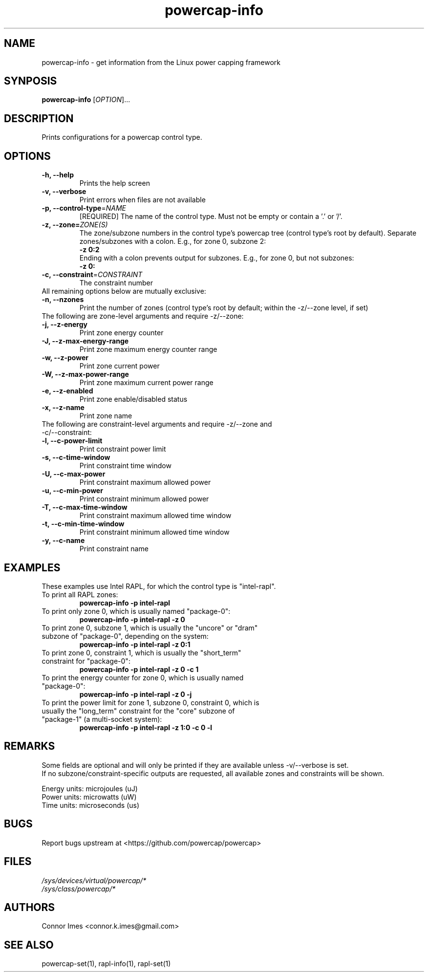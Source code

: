 .TH "powercap-info" "1" "2017" "powercap-info" "powercap-info"
.SH "NAME"
.LP
powercap\-info \- get information from the Linux power capping framework
.SH "SYNPOSIS"
.LP
\fBpowercap\-info\fP [\fIOPTION\fP]...
.SH "DESCRIPTION"
.LP
Prints configurations for a powercap control type.
.SH "OPTIONS"
.LP
.TP
\fB\-h,\fR \fB\-\-help\fR
Prints the help screen
.TP
\fB\-v,\fR \fB\-\-verbose\fR
Print errors when files are not available
.TP
\fB\-p,\fR \fB\-\-control\-type\fR=\fINAME\fP
[REQUIRED] The name of the control type. Must not be empty or contain a '.' or '/'.
.TP
\fB\-z,\fR \fB\-\-zone=\fR\fIZONE(S)\fP
The zone/subzone numbers in the control type's powercap tree (control type's root by default). Separate zones/subzones with a colon. E.g., for zone 0, subzone 2:
.br
\fB\-z 0:2\fP
.br
Ending with a colon prevents output for subzones. E.g., for zone 0, but not subzones:
.br
\fB\-z 0:\fP
.TP
\fB\-c,\fR \fB\-\-constraint\fR=\fICONSTRAINT\fP
The constraint number
.TP
All remaining options below are mutually exclusive:
.TP
\fB\-n,\fR \fB\-\-nzones\fR
Print the number of zones (control type's root by default; within the \-z/\-\-zone level, if set)
.TP
The following are zone-level arguments and require \-z/\-\-zone:
.TP
\fB\-j,\fR \fB\-\-z\-energy\fR
Print zone energy counter
.TP
\fB\-J,\fR \fB\-\-z\-max\-energy\-range\fR
Print zone maximum energy counter range
.TP
\fB\-w,\fR \fB\-\-z\-power\fR
Print zone current power
.TP
\fB\-W,\fR \fB\-\-z\-max\-power\-range\fR
Print zone maximum current power range
.TP
\fB\-e,\fR \fB\-\-z\-enabled\fR
Print zone enable/disabled status
.TP
\fB\-x,\fR \fB\-\-z\-name\fR
Print zone name
.TP
The following are constraint-level arguments and require \-z/\-\-zone and \-c/\-\-constraint:
.TP
\fB\-l,\fR \fB\-\-c\-power\-limit\fR
Print constraint power limit
.TP
\fB\-s,\fR \fB\-\-c\-time\-window\fR
Print constraint time window
.TP
\fB\-U,\fR \fB\-\-c\-max\-power\fR
Print constraint maximum allowed power
.TP
\fB\-u,\fR \fB\-\-c\-min\-power\fR
Print constraint minimum allowed power
.TP
\fB\-T,\fR \fB\-\-c\-max\-time\-window\fR
Print constraint maximum allowed time window
.TP
\fB\-t,\fR \fB\-\-c\-min\-time\-window\fR
Print constraint minimum allowed time window
.TP
\fB\-y,\fR \fB\-\-c\-name\fR
Print constraint name
.SH "EXAMPLES"
.LP
These examples use Intel RAPL, for which the control type is "intel\-rapl".
.TP
To print all RAPL zones:
\fBpowercap\-info \-p intel\-rapl\fP
.TP
To print only zone 0, which is usually named "package\-0":
\fBpowercap\-info \-p intel\-rapl \-z 0\fP
.TP
To print zone 0, subzone 1, which is usually the "uncore" or "dram" subzone of "package\-0", depending on the system:
\fBpowercap\-info \-p intel\-rapl \-z 0:1\fP
.TP
To print zone 0, constraint 1, which is usually the "short_term" constraint for "package\-0":
\fBpowercap\-info \-p intel\-rapl \-z 0 \-c 1\fP
.TP
To print the energy counter for zone 0, which is usually named "package\-0":
\fBpowercap\-info \-p intel\-rapl \-z 0 \-j\fP
.TP
To print the power limit for zone 1, subzone 0, constraint 0, which is usually the "long_term" constraint for the "core" subzone of "package\-1" (a multi\-socket system):
\fBpowercap\-info \-p intel\-rapl \-z 1:0 \-c 0 \-l\fP
.SH "REMARKS"
.LP
Some fields are optional and will only be printed if they are available unless \-v/\-\-verbose is set.
.br
If no subzone/constraint\-specific outputs are requested, all available zones and constraints will be shown.
.LP
Energy units: microjoules (uJ)
.br
Power units: microwatts (uW)
.br
Time units: microseconds (us)
.SH "BUGS"
.LP
Report bugs upstream at <https://github.com/powercap/powercap>
.SH "FILES"
.nf
\fI/sys/devices/virtual/powercap/*\fP
.nf
\fI/sys/class/powercap/*\fP
.fi
.SH "AUTHORS"
.nf
Connor Imes <connor.k.imes@gmail.com>
.fi
.SH "SEE ALSO"
.LP
powercap\-set(1), rapl-info(1), rapl-set(1)